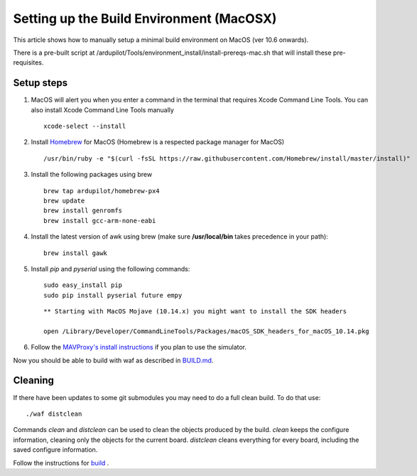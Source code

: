 .. _building-setup-mac:

=========================================
Setting up the Build Environment (MacOSX)
=========================================

This article shows how to manually setup a minimal build environment on MacOS (ver 10.6 onwards).

..  youtube:: wLK2wLwEXm4
    :width: 100%


There is a pre-built script at /ardupilot/Tools/environment_install/install-prereqs-mac.sh that will install these pre-requisites.

Setup steps
-----------

#. MacOS will alert you when you enter a command in the terminal that requires Xcode Command Line Tools. You can also install Xcode Command Line Tools manually

   ::
   
       xcode-select --install

#. Install `Homebrew <http://brew.sh>`__ for MacOS (Homebrew is a respected package manager for MacOS)

   ::
   
      /usr/bin/ruby -e "$(curl -fsSL https://raw.githubusercontent.com/Homebrew/install/master/install)"
 
#. Install the following packages using brew

   ::

       brew tap ardupilot/homebrew-px4
       brew update
       brew install genromfs
       brew install gcc-arm-none-eabi

#. Install the latest version of awk using brew (make sure
   **/usr/local/bin** takes precedence in your path):

   ::

       brew install gawk

#. Install *pip* and *pyserial* using the following commands:

   ::

       sudo easy_install pip
       sudo pip install pyserial future empy
       
   ::
   
       ** Starting with MacOS Mojave (10.14.x) you might want to install the SDK headers
       
       open /Library/Developer/CommandLineTools/Packages/macOS_SDK_headers_for_macOS_10.14.pkg


#. Follow the `MAVProxy's install instructions <https://ardupilot.github.io/MAVProxy/html/getting_started/download_and_installation.html#mac>`__ if you plan to use the simulator.

Now you should be able to build with waf as described in `BUILD.md <https://github.com/ArduPilot/ardupilot/blob/master/BUILD.md>`__.

Cleaning
--------

If there have been updates to some git submodules you may need to do a full clean build. To do that use:

::

    ./waf distclean

Commands `clean` and `distclean` can be used to clean the objects produced by the build.
`clean` keeps the configure information, cleaning only the objects for the current board. `distclean` cleans everything for every board, including the saved configure information.

Follow the instructions for `build <https://github.com/ArduPilot/ardupilot/blob/master/BUILD.md>`__ .

